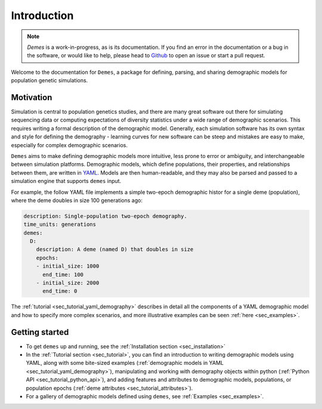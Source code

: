 .. _sec_introduction:

============
Introduction
============

.. note::
   `Demes` is a work-in-progress, as is its documentation. If you find an error
   in the documentation or a bug in the software, or would like to help, please
   head to `Github <https://github.com/grahamgower/demes>`_ to open an issue or
   start a pull request.

Welcome to the documentation for ``Demes``, a package for defining, parsing, and
sharing demographic models for population genetic simulations.

Motivation
----------

Simulation is central to population genetics studies, and there are many great
software out there for simulating sequencing data or computing expectations of
diversity statistics under a wide range of demographic scenarios. This requires
writing a formal description of the demographic model. Generally, each
simulation software has its own syntax and style for defining the demography -
learning curves for new software can be steep and mistakes are easy to make,
especially for complex demographic scenarios.

``Demes`` aims to make defining demographic models more intuitive, less prone
to error or ambiguity, and interchangeable between simulation platforms.
Demographic models, which define populations, their properties, and
relationships between them, are written in `YAML <https://yaml.org/>`_. Models
are then human-readable, and they may also be parsed and passed to a simulation
engine that supports ``demes`` input.

For example, the follow YAML file implements a simple two-epoch demographic
histor for a single deme (population), where the deme doubles in size 100
generations ago:

.. code-block:: yaml

   description: Single-population two-epoch demography.
   time_units: generations
   demes:
     D:
       description: A deme (named D) that doubles in size
       epochs:
       - initial_size: 1000
         end_time: 100
       - initial_size: 2000
         end_time: 0

The :ref:`tutorial <sec_tutorial_yaml_demography>` describes in detail all the
components of a YAML demographic model and how to specify more complex
scenarios, and more illustrative examples can be seen :ref:`here <sec_examples>`.

Getting started
---------------

- To get ``demes`` up and running, see the
  :ref:`Installation section <sec_installation>`
- In the :ref:`Tutorial section <sec_tutorial>`, you can find an introduction
  to writing demographic models using YAML, along with some bite-sized examples
  (:ref:`demographic models in YAML <sec_tutorial_yaml_demography>`), 
  manipulating and working with demography objects within python
  (:ref:`Python API <sec_tutorial_python_api>`), and adding features and
  attributes to demographic models, populations, or population epochs
  (:ref:`deme attributes <sec_tutorial_attributes>`).
- For a gallery of demographic models defined using ``demes``, see
  :ref:`Examples <sec_examples>`.

